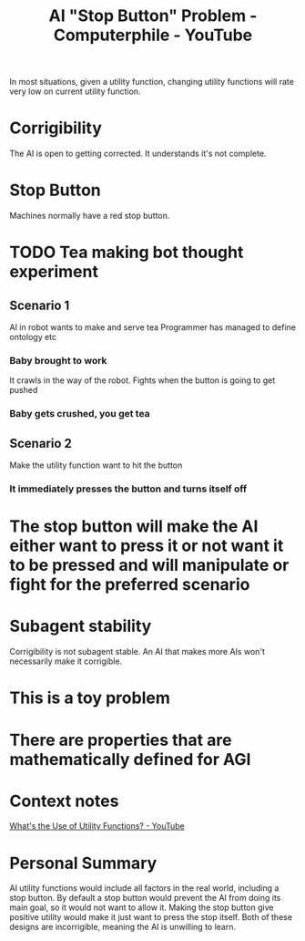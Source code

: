 :PROPERTIES:
:ID:       3346649d-762d-43b1-ba3a-f60be6bcdc71
:ROAM_REFS: https://www.youtube.com/watch?v=3TYT1QfdfsM&t=918s
:END:
#+title: AI "Stop Button" Problem - Computerphile - YouTube
#+filetags: Artificial_Intelligence AI_Safety Computerphile_Youtube Robert_Miles Stop_Button_Problem

In most situations, given a utility function, changing utility functions will rate very low on current utility function.
* Corrigibility
:PROPERTIES:
:ID:       bee530fb-e741-469d-9f22-4053e69c3513
:END:
The AI is open to getting corrected.
It understands it's not complete.

* Stop Button
Machines normally have a red stop button.
* TODO Tea making bot thought experiment

** Scenario 1

AI in robot wants to make and serve tea
Programmer has managed to define ontology etc

*** Baby brought to work

It crawls in the way of the robot.
Fights when the button is going to get pushed

*** Baby gets crushed, you get tea

** Scenario 2

Make the utility function want to hit the button

*** It immediately presses the button and turns itself off

* The stop button will make the AI either want to press it or not want it to be pressed and will manipulate or fight for the preferred scenario

* Subagent stability

Corrigibility is not subagent stable.
An AI that makes more AIs won't necessarily make it corrigible.

* This is a toy problem

* There are properties that are mathematically defined for AGI
* Context notes

[[id:00c7e9d1-76cd-4801-883a-11c576b08596][What's the Use of Utility Functions? - YouTube]]

* Personal Summary

AI utility functions would include all factors in the real world, including a stop button.
By default a stop button would prevent the AI from doing its main goal, so it would not want to allow it.
Making the stop button give positive utility would make it just want to press the stop itself.
Both of these designs are incorrigible, meaning the AI is unwilling to learn.
